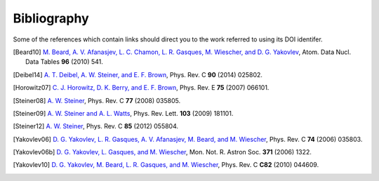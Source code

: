 Bibliography
------------

Some of the references which contain links should direct you to
the work referred to using its DOI identifer.


.. [Beard10] `M. Beard, A. V. Afanasjev, L. C. Chamon, L. R. Gasques, M. Wiescher, and D. G. Yakovlev
   <10.1016/j.adt.2010.02.005>`_,
   Atom. Data Nucl. Data Tables **96** (2010) 541.

.. [Deibel14] `A. T. Deibel, A. W. Steiner, and E. F. Brown
   <10.1103/PhysRevC.90.025802>`_,
   Phys. Rev. C **90** (2014) 025802.

.. [Horowitz07] `C. J. Horowitz, D. K. Berry, and E. F. Brown
   <http://dx.doi.org/10.1103/PhysRevE.75.066101>`_,
   Phys. Rev. E **75** (2007) 066101.

.. [Steiner08] `A. W. Steiner
   <10.1103/PhysRevC.77.035805>`_,
   Phys. Rev. C **77** (2008) 035805.

.. [Steiner09] `A. W. Steiner and A. L. Watts
   <10.1103/PhysRevLett.103.181101>`_,
   Phys. Rev. Lett. **103** (2009) 181101.

.. [Steiner12] `A. W. Steiner
   <10.1103/PhysRevC.85.055804>`_,
   Phys. Rev. C **85** (2012) 055804.

.. [Yakovlev06] `D. G. Yakovlev, L. R. Gasques, A. V. Afanasjev, M. Beard, and M. Wiescher
   <http://dx.doi.org/10.1103/PhysRevC.74.035803>`_,
   Phys. Rev. C **74** (2006) 035803.

.. [Yakovlev06b] `D. G. Yakovlev, L. Gasques, and M. Wiescher
   <http://dx.doi.org/10.1111/j.1365-2966.2006.10753.x>`_,
   Mon. Not. R. Astron Soc. **371** (2006) 1322.

.. [Yakovlev10] `D. G. Yakovlev, M. Beard, L. R. Gasques, and M. Wiescher
   <10.1103/PhysRevC.82.044609>`_,
   Phys. Rev. C **C82** (2010) 044609.

